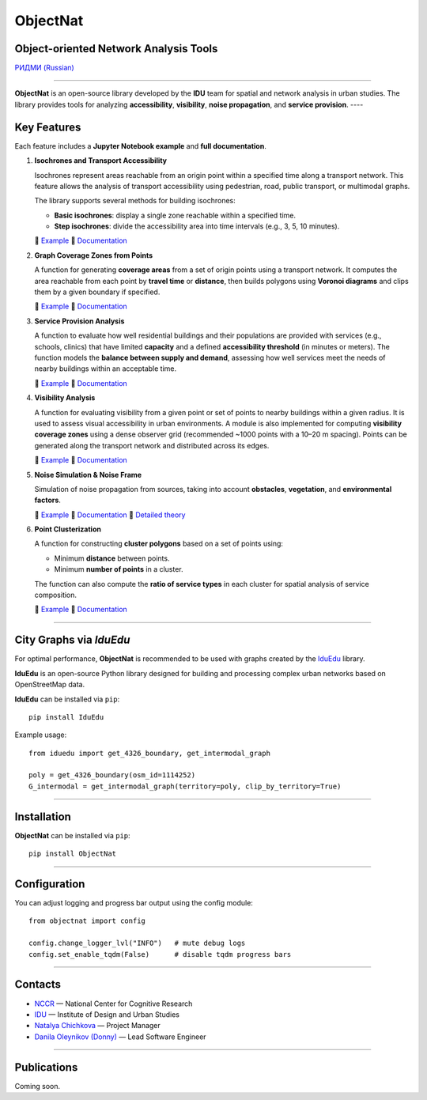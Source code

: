 ObjectNat
=========

Object-oriented Network Analysis Tools
--------------------------------------

.. |badge-black| image:: https://img.shields.io/badge/code%20style-black-000000.svg
   :target: https://github.com/psf/black
   :alt: Code style: black

.. |badge-pypi| image:: https://img.shields.io/pypi/v/objectnat.svg
   :target: https://pypi.org/project/objectnat/
   :alt: PyPI version

.. |badge-ci| image:: https://github.com/IDUclub/ObjectNat/actions/workflows/ci_pipeline.yml/badge.svg
   :target: https://github.com/IDUclub/ObjectNat/actions/workflows/ci_pipeline.yml
   :alt: CI

.. |badge-codecov| image:: https://codecov.io/gh/DDonnyy/ObjectNat/graph/badge.svg?token=K6JFSJ02GU
   :target: https://codecov.io/gh/DDonnyy/ObjectNat
   :alt: Coverage

.. |badge-license| image:: https://img.shields.io/badge/license-BSD--3--Clause-blue.svg
   :target: https://opensource.org/licenses/BSD-3-Clause
   :alt: License

|badge-black| |badge-pypi| |badge-ci| |badge-codecov| |badge-license|

`РИДМИ (Russian) <README_RU.rst>`_

.. figure:: docs/_static/ONlogo.svg
   :align: center
   :width: 400px
   :alt: ObjectNat logo

----

**ObjectNat** is an open-source library developed by the **IDU** team
for spatial and network analysis in urban studies.
The library provides tools for analyzing **accessibility**, **visibility**,
**noise propagation**, and **service provision**.
----

Key Features
------------

Each feature includes a **Jupyter Notebook example** and **full documentation**.

1. **Isochrones and Transport Accessibility**  

   Isochrones represent areas reachable from an origin point within a specified time along a transport network.
   This feature allows the analysis of transport accessibility using pedestrian, road,
   public transport, or multimodal graphs.

   The library supports several methods for building isochrones:

   - **Basic isochrones**: display a single zone reachable within a specified time.
   - **Step isochrones**: divide the accessibility area into time intervals (e.g., 3, 5, 10 minutes).


   📘 `Example <https://iduclub.github.io/ObjectNat/methods/examples/isochrones.html>`_
   🔗 `Documentation <https://iduclub.github.io/ObjectNat/methods/isochrones.html>`_

2. **Graph Coverage Zones from Points**

   A function for generating **coverage areas** from a set of origin points using a transport network.
   It computes the area reachable from each point by **travel time** or **distance**,
   then builds polygons using **Voronoi diagrams** and clips them by a given boundary if specified.

   📘 `Example <https://iduclub.github.io/ObjectNat/methods/examples/coverage.html>`_
   🔗 `Documentation <https://iduclub.github.io/ObjectNat/methods/coverage.html>`_

3. **Service Provision Analysis**  

   A function to evaluate how well residential buildings and their populations are provided
   with services (e.g., schools, clinics) that have limited **capacity**
   and a defined **accessibility threshold** (in minutes or meters).
   The function models the **balance between supply and demand**,
   assessing how well services meet the needs of nearby buildings within an acceptable time.

   📘 `Example <https://iduclub.github.io/ObjectNat/methods/examples/provision.html>`_
   🔗 `Documentation <https://iduclub.github.io/ObjectNat/methods/provision.html>`_

4. **Visibility Analysis**  

   A function for evaluating visibility from a given point or set of points to nearby buildings within a given radius.
   It is used to assess visual accessibility in urban environments.
   A module is also implemented for computing **visibility coverage zones**
   using a dense observer grid (recommended ~1000 points with a 10–20 m spacing).
   Points can be generated along the transport network and distributed across its edges.

   📘 `Example <https://iduclub.github.io/ObjectNat/methods/examples/visibility.html>`_
   🔗 `Documentation <https://iduclub.github.io/ObjectNat/methods/visibility.html>`_

5. **Noise Simulation & Noise Frame**

   Simulation of noise propagation from sources, taking into account **obstacles**, **vegetation**,
   and **environmental factors**.

   📘 `Example <https://iduclub.github.io/ObjectNat/methods/examples/noise.html>`_
   🔗 `Documentation <https://iduclub.github.io/ObjectNat/methods/noise.html>`_
   🧠 `Detailed theory <https://github.com/DDonnyy/ObjectNat/wiki/Noise-simulation>`_

6. **Point Clusterization**  

   A function for constructing **cluster polygons** based on a set of points using:

   - Minimum **distance** between points.
   - Minimum **number of points** in a cluster.

   The function can also compute the **ratio of service types** in each cluster
   for spatial analysis of service composition.

   📘 `Example <https://iduclub.github.io/ObjectNat/methods/examples/clustering.html>`_
   🔗 `Documentation <https://iduclub.github.io/ObjectNat/methods/clustering.html>`_

----

City Graphs via *IduEdu*
------------------------

For optimal performance, **ObjectNat** is recommended to be used with graphs
created by the `IduEdu <https://github.com/IDUclub/IduEdu>`_ library.

**IduEdu** is an open-source Python library designed for building and processing
complex urban networks based on OpenStreetMap data.


**IduEdu** can be installed via ``pip``::

    pip install IduEdu

Example usage::

    from iduedu import get_4326_boundary, get_intermodal_graph

    poly = get_4326_boundary(osm_id=1114252)
    G_intermodal = get_intermodal_graph(territory=poly, clip_by_territory=True)

----

Installation
------------

**ObjectNat** can be installed via ``pip``::

    pip install ObjectNat

----

Configuration
-------------

You can adjust logging and progress bar output using the config module::

    from objectnat import config

    config.change_logger_lvl("INFO")   # mute debug logs
    config.set_enable_tqdm(False)      # disable tqdm progress bars

----

Contacts
--------

- `NCCR <https://actcognitive.org/>`_ — National Center for Cognitive Research  
- `IDU <https://idu.itmo.ru/>`_ — Institute of Design and Urban Studies  
- `Natalya Chichkova <https://t.me/nancy_nat>`_ — Project Manager  
- `Danila Oleynikov (Donny) <https://t.me/ddonny_dd>`_ — Lead Software Engineer

----

Publications
------------

Coming soon.
